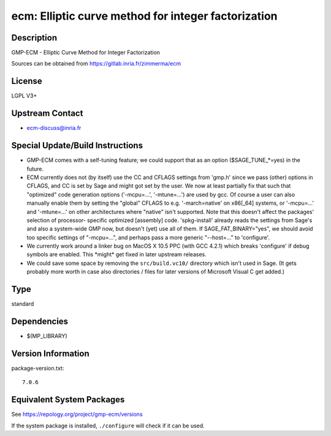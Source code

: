.. _spkg_ecm:

ecm: Elliptic curve method for integer factorization
==============================================================

Description
-----------

GMP-ECM - Elliptic Curve Method for Integer Factorization

Sources can be obtained from https://gitlab.inria.fr/zimmerma/ecm

License
-------

LGPL V3+


Upstream Contact
----------------

-  ecm-discuss@inria.fr

Special Update/Build Instructions
---------------------------------

-  GMP-ECM comes with a self-tuning feature; we could support
   that as an option ($SAGE_TUNE_*=yes) in the future.

-  ECM currently does not (by itself) use the CC and CFLAGS settings
   from 'gmp.h' since we pass (other) options in CFLAGS, and CC is set
   by Sage and might got set by the user. We now at least partially fix
   that
   such that "optimized" code generation options ('-mcpu=...',
   '-mtune=...')
   are used by gcc.
   Of course a user can also manually enable them by setting the
   "global"
   CFLAGS to e.g. '-march=native' on x86[_64] systems, or '-mcpu=...'
   and
   '-mtune=...' on other architectures where "native" isn't supported.
   Note that this doesn't affect the packages' selection of processor-
   specific optimized [assembly] code.
   'spkg-install' already reads the settings from Sage's and also a
   system-wide GMP now, but doesn't (yet) use all of them.
   If SAGE_FAT_BINARY="yes", we should avoid too specific settings of
   "-mcpu=...", and perhaps pass a more generic "--host=..." to
   'configure'.

-  We currently work around a linker bug on MacOS X 10.5 PPC (with
   GCC 4.2.1) which breaks 'configure' if debug symbols are enabled.
   This \*might\* get fixed in later upstream releases.

-  We could save some space by removing the ``src/build.vc10/``
   directory which
   isn't used in Sage. (It gets probably more worth in case also
   directories /
   files for later versions of Microsoft Visual C get added.)

Type
----

standard


Dependencies
------------

- $(MP_LIBRARY)

Version Information
-------------------

package-version.txt::

    7.0.6


Equivalent System Packages
--------------------------

.. tab:: conda-forge

   .. CODE-BLOCK:: bash

       $ conda install ecm 


.. tab:: Debian/Ubuntu

   .. CODE-BLOCK:: bash

       $ sudo apt-get install gmp-ecm libecm-dev 


.. tab:: Fedora/Redhat/CentOS

   .. CODE-BLOCK:: bash

       $ sudo yum install gmp-ecm gmp-ecm-devel 


.. tab:: FreeBSD

   .. CODE-BLOCK:: bash

       $ sudo pkg install math/gmp-ecm 


.. tab:: MacPorts

   .. CODE-BLOCK:: bash

       $ sudo port install gmp-ecm 


.. tab:: Nixpkgs

   .. CODE-BLOCK:: bash

       $ nix-env -f \'\<nixpkgs\>\' --install --attr ecm 


.. tab:: Void Linux

   .. CODE-BLOCK:: bash

       $ sudo xbps-install ecm-devel 



See https://repology.org/project/gmp-ecm/versions

If the system package is installed, ``./configure`` will check if it can be used.

